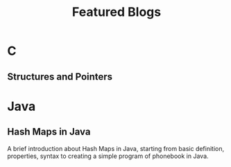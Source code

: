 #+INCLUDE ../+themes/readtheorg.org
#+TITLE: Featured Blogs

* Beginners tutorial                                      :TOC_4_gh:noexport:
- [[#c][C]]
  - [[#structures-and-pointers][Structures and Pointers]]
- [[#java][Java]]
  - [[#hash-maps-in-java][Hash Maps in Java]]

* C
** Structures and Pointers
* Java
** Hash Maps in Java
A brief introduction about Hash Maps in Java, starting from basic definition,
properties, syntax to creating a simple program of phonebook in Java.
# ** [[https://imahajanshubham.github.io/docs/lang/java/hashmap.html][Hash Maps in Java]
